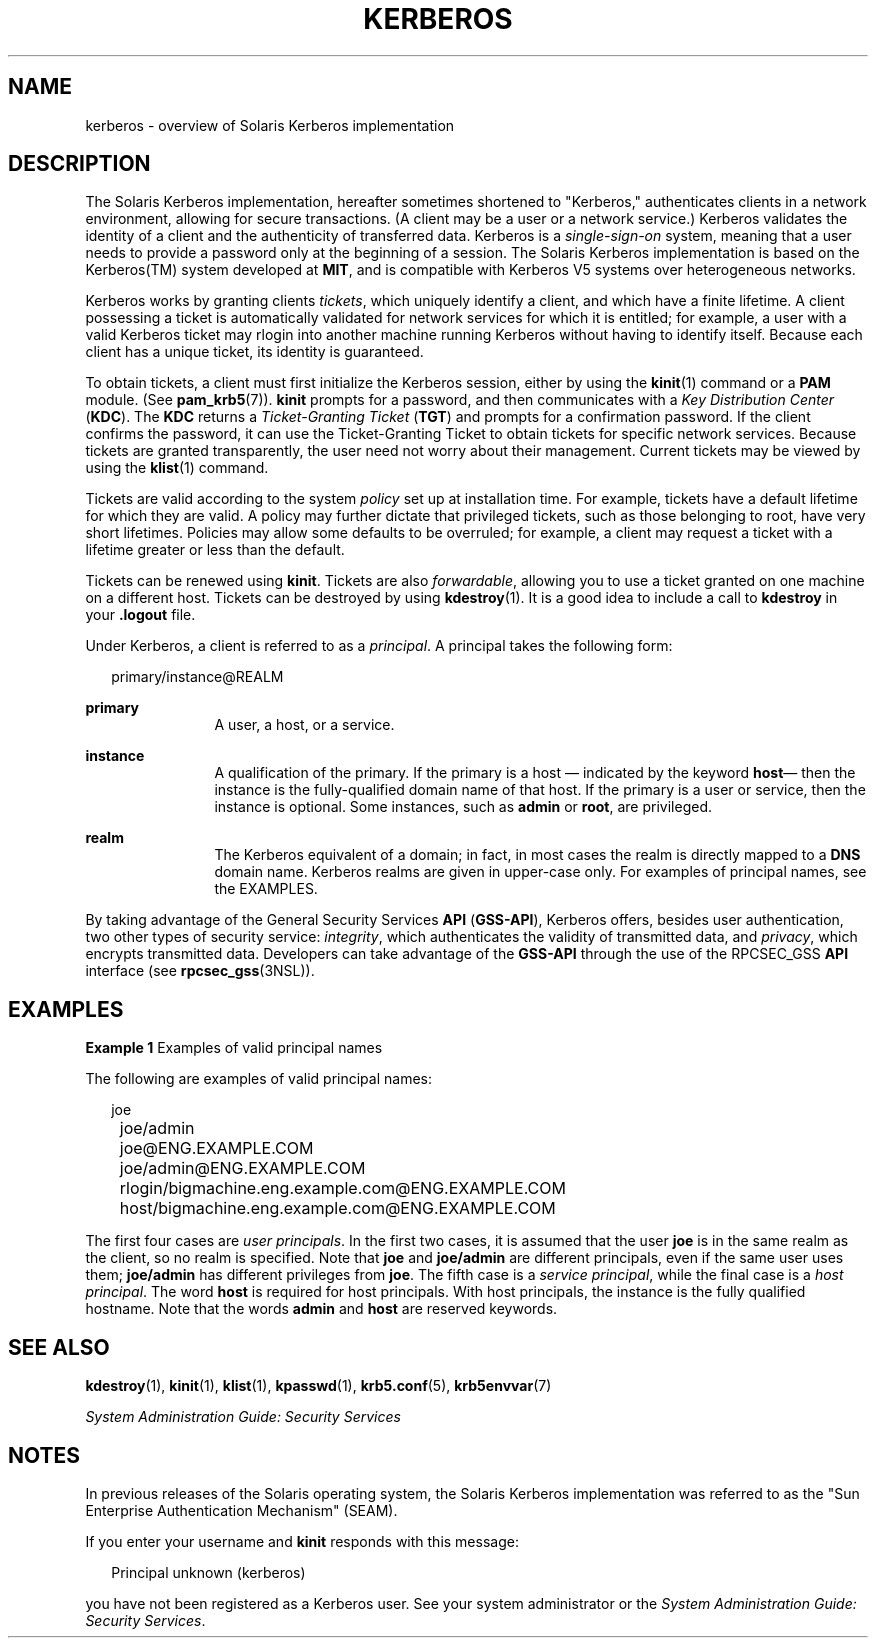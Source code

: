 '\" te
.\" Copyright 2014 Nexenta Systems, Inc.  All rights reserved.
.\"  Copyright (c) 2008, Sun Microsystems, Inc. All Rights Reserved
.\" The contents of this file are subject to the terms of the Common Development and Distribution License (the "License").  You may not use this file except in compliance with the License.
.\" You can obtain a copy of the license at usr/src/OPENSOLARIS.LICENSE or http://www.opensolaris.org/os/licensing.  See the License for the specific language governing permissions and limitations under the License.
.\" When distributing Covered Code, include this CDDL HEADER in each file and include the License file at usr/src/OPENSOLARIS.LICENSE.  If applicable, add the following below this CDDL HEADER, with the fields enclosed by brackets "[]" replaced with your own identifying information: Portions Copyright [yyyy] [name of copyright owner]
.TH KERBEROS 7 "November 22, 2021"
.SH NAME
kerberos \- overview of Solaris Kerberos implementation
.SH DESCRIPTION
The Solaris Kerberos implementation, hereafter sometimes shortened to
"Kerberos," authenticates clients in a network environment, allowing for secure
transactions. (A client may be a user or a network service.) Kerberos validates
the identity of a client and the authenticity of transferred data. Kerberos is
a \fIsingle-sign-on\fR system, meaning that a user needs to provide a password
only at the beginning of a session. The Solaris Kerberos implementation is
based on the Kerberos(TM) system developed at \fBMIT\fR, and is compatible with
Kerberos V5 systems over heterogeneous networks.
.sp
.LP
Kerberos works by granting clients \fItickets\fR, which uniquely identify a
client, and which have a finite lifetime. A client possessing a ticket is
automatically validated for network services for which it is entitled; for
example, a user with a valid Kerberos ticket may rlogin into another machine
running Kerberos without having to identify itself. Because each client has a
unique ticket, its identity is guaranteed.
.sp
.LP
To obtain tickets, a client must first initialize the Kerberos session, either
by using the \fBkinit\fR(1) command or a \fBPAM\fR module. (See
\fBpam_krb5\fR(7)). \fBkinit\fR prompts for a password, and then communicates
with a \fIKey Distribution Center\fR (\fBKDC\fR). The \fBKDC\fR returns a
\fITicket-Granting Ticket\fR (\fBTGT\fR) and prompts for a confirmation
password. If the client confirms the password, it can use the Ticket-Granting
Ticket to obtain tickets for specific network services. Because tickets are
granted transparently, the user need not worry about their management. Current
tickets may be viewed by using the \fBklist\fR(1) command.
.sp
.LP
Tickets are valid according to the system \fIpolicy\fR set up at installation
time. For example, tickets have a default lifetime for which they are valid. A
policy may further dictate that privileged tickets, such as those belonging to
root, have very short lifetimes. Policies may allow some defaults to be
overruled; for example, a client may request a ticket with a lifetime greater
or less than the default.
.sp
.LP
Tickets can be renewed using \fBkinit\fR. Tickets are also \fIforwardable\fR,
allowing you to use a ticket granted on one machine on a different host.
Tickets can be destroyed by using \fBkdestroy\fR(1). It is a good idea to
include a call to \fBkdestroy\fR in your \fB\&.logout\fR file.
.sp
.LP
Under Kerberos, a client is referred to as a \fIprincipal\fR. A principal takes
the following form:
.sp
.in +2
.nf
primary/instance@REALM
.fi
.in -2
.sp

.sp
.ne 2
.na
\fBprimary\fR
.ad
.RS 12n
A user, a host, or a service.
.RE

.sp
.ne 2
.na
\fBinstance\fR
.ad
.RS 12n
A qualification of the primary. If the primary is a host \(em indicated by the
keyword \fBhost\fR\(em then the instance is the fully-qualified domain name of
that host. If the primary is a user or service, then the instance is optional.
Some instances, such as \fBadmin\fR or \fBroot\fR, are privileged.
.RE

.sp
.ne 2
.na
\fBrealm\fR
.ad
.RS 12n
The Kerberos equivalent of a domain; in fact, in most cases the realm is
directly mapped to a \fBDNS\fR domain name. Kerberos realms are given in
upper-case only. For examples of principal names, see the EXAMPLES.
.RE

.sp
.LP
By taking advantage of the General Security Services \fBAPI\fR (\fBGSS-API\fR),
Kerberos offers, besides user authentication, two other types of security
service: \fIintegrity\fR, which authenticates the validity of transmitted data,
and \fIprivacy\fR, which encrypts transmitted data. Developers can take
advantage of the \fBGSS-API\fR through the use of the RPCSEC_GSS \fBAPI\fR
interface (see \fBrpcsec_gss\fR(3NSL)).
.SH EXAMPLES
\fBExample 1 \fRExamples of valid principal names
.sp
.LP
The following are examples of valid principal names:

.sp
.in +2
.nf
	joe
	joe/admin
	joe@ENG.EXAMPLE.COM
	joe/admin@ENG.EXAMPLE.COM
	rlogin/bigmachine.eng.example.com@ENG.EXAMPLE.COM
	host/bigmachine.eng.example.com@ENG.EXAMPLE.COM
.fi
.in -2
.sp

.sp
.LP
The first four cases are \fIuser principals\fR. In the first two cases, it is
assumed that the user \fBjoe\fR is in the same realm as the client, so no realm
is specified. Note that \fBjoe\fR and \fBjoe/admin\fR are different principals,
even if the same user uses them; \fBjoe/admin\fR has different privileges from
\fBjoe\fR. The fifth case is a \fIservice principal\fR, while the final case is
a \fIhost principal\fR. The word \fBhost\fR is required for host principals.
With host principals, the instance is the fully qualified hostname. Note that
the words \fBadmin\fR and \fBhost\fR are reserved keywords.

.SH SEE ALSO
\fBkdestroy\fR(1),
\fBkinit\fR(1),
\fBklist\fR(1),
\fBkpasswd\fR(1),
\fBkrb5.conf\fR(5),
\fBkrb5envvar\fR(7)
.sp
.LP
\fISystem Administration Guide: Security Services\fR
.SH NOTES
In previous releases of the Solaris operating system, the Solaris Kerberos
implementation was referred to as the "Sun Enterprise Authentication Mechanism"
(SEAM).
.sp
.LP
If you enter your username and \fBkinit\fR responds with this message:
.sp
.in +2
.nf
Principal unknown (kerberos)
.fi
.in -2
.sp

.sp
.LP
you have not been registered as a Kerberos user. See your system administrator
or the \fISystem Administration Guide: Security Services\fR.
